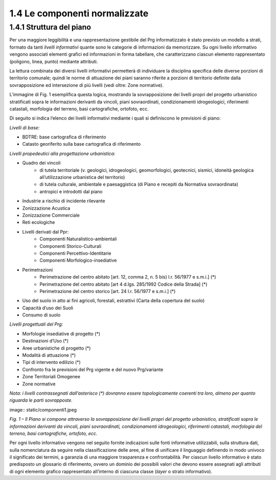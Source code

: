 --------------------------------------
1.4 Le componenti normalizzate
--------------------------------------

1.4.1 **Struttura del piano**
'''''''''''''''''''''''''''''

Per una maggiore leggibilità e una rappresentazione gestibile del Prg informatizzato è stato previsto un modello a strati, formato da tanti *livelli informativi* quante sono le categorie di informazioni da memorizzare. Su ogni livello informativo vengono associati elementi grafici ed informazioni in forma tabellare, che caratterizzano ciascun elemento rappresentato (poligono, linea, punto) mediante attributi.

La lettura combinata dei diversi livelli informativi permetterà di individuare la disciplina specifica delle diverse porzioni di territorio comunale; quindi le norme di attuazione dei piani saranno riferite a porzioni di territorio definite dalla sovrapposizione ed intersezione di più livelli (vedi oltre: Zone normative).

L’immagine di Fig. 1 esemplifica questa logica, mostrando la sovrapposizione dei livelli propri del progetto urbanistico stratificati sopra le informazioni derivanti da vincoli, piani sovraordinati, condizionamenti idrogeologici, riferimenti catastali, morfologia del terreno, basi cartografiche, ortofoto, ecc.

Di seguito si indica l’elenco dei livelli informativi mediante i quali si definiscono le previsioni di piano:

*Livelli di base:*

* BDTRE: base cartografica di riferimento
* Catasto georiferito sulla base cartografica di riferimento

*Livelli propedeutici alla progettazione urbanistica:*

* Quadro dei vincoli
    * di tutela territoriale (v. geologici, idrogeologici, geomorfologici, geotecnici, sismici, idoneità geologica all’utilizzazione urbanistica del territorio)
    * di tutela culturale, ambientale e paesaggistica (di Piano e recepiti da Normativa sovraordinata)
    * antropici e introdotti dal piano
* Industrie a rischio di incidente rilevante
* Zonizzazione Acustica
* Zonizzazione Commerciale
* Reti ecologiche
* Livelli derivati dal Ppr:
    * Componenti Naturalistico-ambientali
    * Componenti Storico-Culturali
    * Componenti Percettivo-Identitarie
    * Componenti Morfologico-insediative
* Perimetrazioni
    * Perimetrazione del centro abitato [art. 12, comma 2, n. 5 bis) l.r. 56/1977 e s.m.i.] (\*)
    * Perimetrazione del centro abitato [art 4 d.lgs. 285/1992 Codice della Strada] (\*)
    * Perimetrazione del centro storico [art. 24 l.r. 56/1977 e s.m.i.] (\*)
* Uso del suolo in atto ai fini agricoli, forestali, estrattivi (Carta della copertura del suolo)
* Capacità d’uso dei Suoli
* Consumo di suolo

*Livelli progettuali del Prg:*

* Morfologie insediative di progetto (\*)
* Destinazioni d’Uso (\*)
* Aree urbanistiche di progetto (\*)
* Modalità di attuazione (\*)
* Tipi di intervento edilizio (\*)
* Confronto fra le previsioni del Prg vigente e del nuovo Prg/variante
* Zone Territoriali Omogenee
* Zone normative

*Nota: i livelli contrassegnati dall’asterisco (\*) dovranno essere topologicamente coerenti tra loro, almeno per quanto riguarda le parti sovrapposte.*

image:: static/componenti1.jpeg

*Fig. 1 – Il Piano si compone attraverso la sovrapposizione dei livelli propri del progetto urbanistico, stratificati sopra le informazioni derivanti da vincoli, piani sovraordinati, condizionamenti idrogeologici, riferimenti catastali, morfologia del terreno, basi cartografiche, ortofoto, ecc.*

Per ogni livello informativo vengono nel seguito fornite indicazioni sulle fonti informative utilizzabili, sulla struttura dati, sulla nomenclatura da seguire nella classificazione delle aree, al fine di unificare il linguaggio definendo in modo univoco il significato dei termini, a garanzia di una maggiore trasparenza e confrontabilità. Per ciascun livello informativo è stato predisposto un glossario di riferimento, ovvero un dominio dei possibili valori che devono essere assegnati agli attributi di ogni elemento grafico rappresentato all’interno di ciascuna classe (*layer* o strato informativo).

.. raw:: html
           :file: disqus.html
